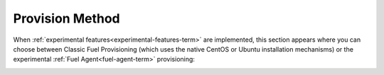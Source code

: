 
.. _provision-method-ug:

Provision Method
++++++++++++++++

When :ref:`experimental features<experimental-features-term>`
are implemented,
this section appears
where you can choose between Classic Fuel Provisioning
(which uses the native CentOS or Ubuntu installation mechanisms)
or the experimental :ref:`Fuel Agent<fuel-agent-term>` provisioning:

.. image:: /_images/user_screen_shots/provision-method.png
   :width: 80%

